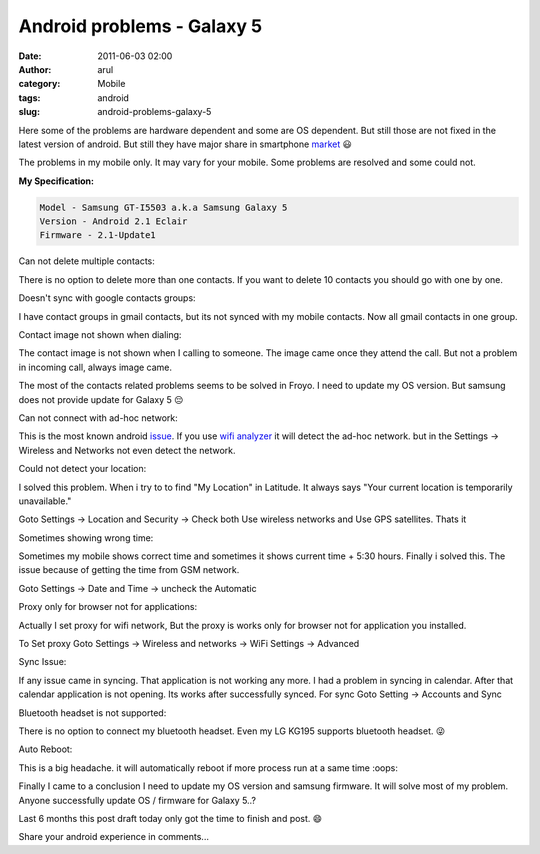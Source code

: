 Android problems - Galaxy 5
###########################
:date: 2011-06-03 02:00
:author: arul
:category: Mobile
:tags: android
:slug: android-problems-galaxy-5

Here some of the problems are hardware dependent and some are OS dependent. But still those are not fixed in the latest version of android. But still they have major share in smartphone `market <http://news.cnet.com/8301-13506_3-20051610-17.html>`__ 😃

The problems in my mobile only. It may vary for your mobile. Some problems are resolved and some could not.

**My Specification:**


.. code-block:: text

   Model - Samsung GT-I5503 a.k.a Samsung Galaxy 5
   Version - Android 2.1 Eclair
   Firmware - 2.1-Update1


Can not delete multiple contacts:

There is no option to delete more than one contacts. If you want to delete 10 contacts you should go with one by one.

|image0|

Doesn't sync with google contacts groups:

I have contact groups in gmail contacts, but its not synced with my mobile contacts. Now all gmail contacts in one group.

|image1|

Contact image not shown when dialing:

The contact image is not shown when I calling to someone. The image came once they attend the call. But not a problem in incoming call, always image came.

|image2|

The most of the contacts related problems seems to be solved in Froyo. I need to update my OS version. But samsung does not provide update for Galaxy 5 😔


Can not connect with ad-hoc network:

This is the most known android `issue <http://code.google.com/p/android/issues/detail?id=82>`__. If you use `wifi analyzer <https://market.android.com/details?id=com.farproc.wifi.analyzer>`__ it will detect the ad-hoc network. but in the Settings → Wireless and Networks not even detect the network.


Could not detect your location:


I solved this problem. When i try to to find "My Location" in Latitude. It always says "Your current location is temporarily unavailable."

|image3|

Goto Settings → Location and Security → Check both Use wireless networks and Use GPS satellites. Thats it

|image4|

Sometimes showing wrong time:

Sometimes my mobile shows correct time and sometimes it shows current time + 5:30 hours. Finally i solved this. The issue because of getting the time from GSM network.

Goto Settings → Date and Time → uncheck the Automatic

|image5|


Proxy only for browser not for applications:

Actually I set proxy for wifi network, But the proxy is works only for browser not for application you installed.

To Set proxy Goto Settings → Wireless and networks → WiFi Settings → Advanced

|image6|


Sync Issue:

If any issue came in syncing. That application is not working any more. I had a problem in syncing in calendar. After that calendar application is not opening. Its works after successfully synced. For sync Goto Setting → Accounts and Sync

|image7|

Bluetooth headset is not supported:

There is no option to connect my bluetooth headset. Even my LG KG195 supports bluetooth headset. 😜

Auto Reboot:


This is a big headache. it will automatically reboot if more process run at a same time :oops:

Finally I came to a conclusion I need to update my OS version and samsung firmware. It will solve most of my problem.  Anyone successfully update OS / firmware for Galaxy 5..?

Last 6 months this post draft today only got the time to finish and post. 😄

Share your android experience in comments...

.. |image0| image:: http://4.bp.blogspot.com/-KH60R4Err7w/Teh6HZO4LPI/AAAAAAAAAoE/NAHpDWfzUTA/s400/contact-delete.png
   :target: http://4.bp.blogspot.com/-KH60R4Err7w/Teh6HZO4LPI/AAAAAAAAAoE/NAHpDWfzUTA/s1600/contact-delete.png
.. |image1| image:: http://4.bp.blogspot.com/-5s8lYPDeNqE/Teh8LORd-eI/AAAAAAAAAo4/BLu9_Pa0IRQ/s400/contact-groups-notshow.png
   :target: http://4.bp.blogspot.com/-5s8lYPDeNqE/Teh8LORd-eI/AAAAAAAAAo4/BLu9_Pa0IRQ/s1600/contact-groups-notshow.png
.. |image2| image:: http://3.bp.blogspot.com/-AH6-Qg3VunA/Teh6H24FZOI/AAAAAAAAAoY/zy7NvAvtHDo/s400/dialing-noimage.png
   :target: http://3.bp.blogspot.com/-AH6-Qg3VunA/Teh6H24FZOI/AAAAAAAAAoY/zy7NvAvtHDo/s1600/dialing-noimage.png
.. |image3| image:: http://2.bp.blogspot.com/-OSbeWkLRma0/TeiAbCrjOAI/AAAAAAAAApA/S2VBY0HFGAU/s400/location-unavailable.png
   :target: http://2.bp.blogspot.com/-OSbeWkLRma0/TeiAbCrjOAI/AAAAAAAAApA/S2VBY0HFGAU/s1600/location-unavailable.png
.. |image4| image:: http://2.bp.blogspot.com/-W1oDYw97SWY/Teh6IYfCMEI/AAAAAAAAAog/zR5-KvaXQV4/s400/network-doesn%2527t-detect-location.png
   :target: http://2.bp.blogspot.com/-W1oDYw97SWY/Teh6IYfCMEI/AAAAAAAAAog/zR5-KvaXQV4/s1600/network-doesn%2527t-detect-location.png
.. |image5| image:: http://1.bp.blogspot.com/-uk3YT5CaQYI/TeiC3OgyXmI/AAAAAAAAApI/4LOvxT30zg8/s400/network-automatic-wrongtime.png
   :target: http://1.bp.blogspot.com/-uk3YT5CaQYI/TeiC3OgyXmI/AAAAAAAAApI/4LOvxT30zg8/s1600/network-automatic-wrongtime.png
.. |image6| image:: http://2.bp.blogspot.com/-3Pac3sUFvs8/Teh6IvidBjI/AAAAAAAAAoo/XldaRO1H_wg/s400/network-proxy.png
   :target: http://2.bp.blogspot.com/-3Pac3sUFvs8/Teh6IvidBjI/AAAAAAAAAoo/XldaRO1H_wg/s1600/network-proxy.png
.. |image7| image:: http://3.bp.blogspot.com/-DNJ1vX9sKlg/TeiGFSZPEXI/AAAAAAAAApQ/o3U4o2lEiKw/s400/sync-calendar.png
   :target: http://3.bp.blogspot.com/-DNJ1vX9sKlg/TeiGFSZPEXI/AAAAAAAAApQ/o3U4o2lEiKw/s1600/sync-calendar.png
